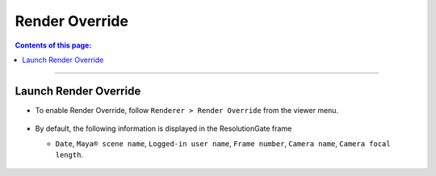 .. _RenderOverride_en:

Render Override
###############

.. contents:: Contents of this page:
   :depth: 2
   :local:

++++

Launch Render Override
**********************

* To enable Render Override, follow ``Renderer > Render Override`` from the viewer menu.

  .. figure:: ../../_images/launchRenderOverride.png
     :alt: launchRenderOverride


* By default, the following information is displayed in the ResolutionGate frame

  * ``Date``, ``Maya® scene name``, ``Logged-in user name``, ``Frame number``, ``Camera name``, ``Camera focal length``.

  .. figure:: ../../_images/textDefault.png
     :alt: launchRenderOverride


.. seealso::
   If you wish to customize the text to be displayed, please use :ref:`RenderOverrideNode_en` in conjunction

